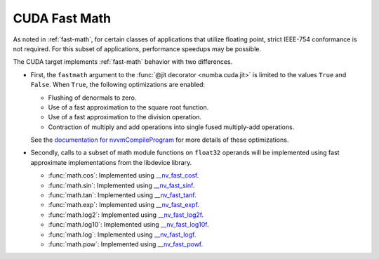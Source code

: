 
.. _cuda-fast-math:

CUDA Fast Math
==============

As noted in :ref:`fast-math`, for certain classes of applications that utilize
floating point, strict IEEE-754 conformance is not required. For this subset of
applications, performance speedups may be possible.

The CUDA target implements :ref:`fast-math` behavior with two differences.

* First, the ``fastmath`` argument to the :func:`@jit decorator
  <numba.cuda.jit>` is limited to the values ``True`` and ``False``.
  When ``True``, the following optimizations are enabled:

  - Flushing of denormals to zero.
  - Use of a fast approximation to the square root function.
  - Use of a fast approximation to the division operation.
  - Contraction of multiply and add operations into single fused multiply-add
    operations.

  See the `documentation for nvvmCompileProgram <https://docs.nvidia.com/cuda/libnvvm-api/group__compilation.html#group__compilation_1g76ac1e23f5d0e2240e78be0e63450346>`_ for more details of these optimizations.

* Secondly, calls to a subset of math module functions on ``float32`` operands
  will be implemented using fast approximate implementations from the libdevice
  library.

  - :func:`math.cos`: Implemented using `__nv_fast_cosf <https://docs.nvidia.com/cuda/libdevice-users-guide/__nv_fast_cosf.html>`_.
  - :func:`math.sin`: Implemented using `__nv_fast_sinf <https://docs.nvidia.com/cuda/libdevice-users-guide/__nv_fast_sinf.html>`_.
  - :func:`math.tan`: Implemented using `__nv_fast_tanf <https://docs.nvidia.com/cuda/libdevice-users-guide/__nv_fast_tanf.html>`_.
  - :func:`math.exp`: Implemented using `__nv_fast_expf <https://docs.nvidia.com/cuda/libdevice-users-guide/__nv_fast_expf.html>`_.
  - :func:`math.log2`: Implemented using `__nv_fast_log2f <https://docs.nvidia.com/cuda/libdevice-users-guide/__nv_fast_log2f.html>`_.
  - :func:`math.log10`: Implemented using `__nv_fast_log10f <https://docs.nvidia.com/cuda/libdevice-users-guide/__nv_fast_log10f.html>`_.
  - :func:`math.log`: Implemented using `__nv_fast_logf <https://docs.nvidia.com/cuda/libdevice-users-guide/__nv_fast_logf.html>`_.
  - :func:`math.pow`: Implemented using `__nv_fast_powf <https://docs.nvidia.com/cuda/libdevice-users-guide/__nv_fast_powf.html>`_.
